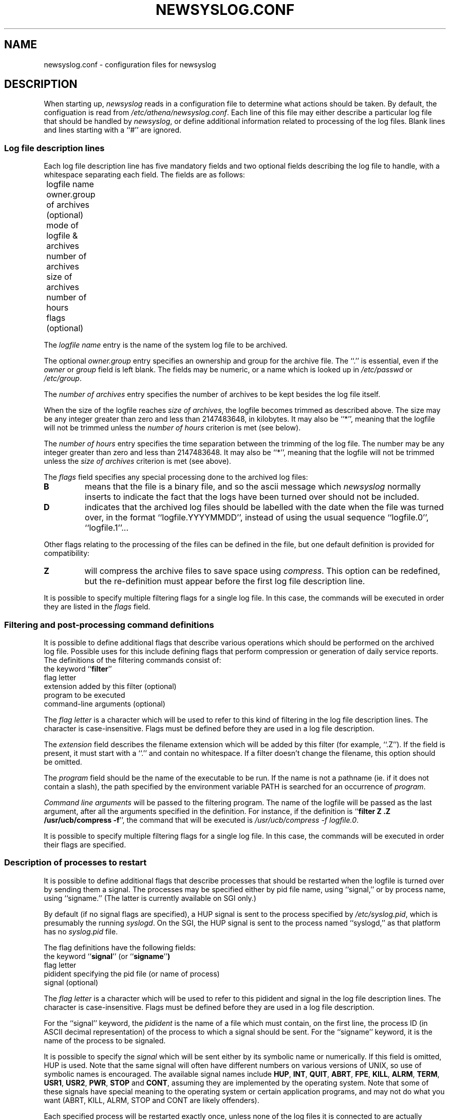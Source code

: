 .TH NEWSYSLOG.CONF 5 "December 1, 1995" "MIT Athena"
.SH NAME
newsyslog.conf \- configuration files for newsyslog
.SH DESCRIPTION
When starting up, 
.IR newsyslog
reads in a configuration file to determine what actions should be
taken.  By default, the configuation is read from
.IR /etc/athena/newsyslog.conf .
Each line of this file may either describe a particular log file that
should be handled by
.IR newsyslog ,
or define additional information related to processing of the log
files.  Blank lines and lines starting with a ``#'' are ignored.
.SS Log file description lines
Each log file description line has five mandatory fields and two
optional fields describing the log file to handle, with a whitespace
separating each field.  The fields are as follows:
.br
	logfile name
.br
	owner.group of archives (optional)
.br
	mode of logfile & archives
.br
	number of archives
.br
	size of archives
.br
	number of hours
.br
	flags (optional)
.PP
The
.I logfile name
entry is the name of the system log file to be archived.
.PP
The optional
.I owner.group
entry specifies an ownership and group for the archive file.
The ``.'' is essential, even if the 
.I owner
or
.I group
field is left blank. The
fields may be numeric, or a name which is looked up in 
.I /etc/passwd
or 
.IR /etc/group .
.PP
The
.I number of archives
entry specifies the number of archives to be kept besides the log file
itself.  
.PP
When the size of the logfile reaches 
.I size of 
.IR archives ,
the logfile becomes trimmed as described above.  The size may be any
integer greater than zero and less than 2147483648, in kilobytes.
It may also be ``*'', meaning that the logfile will not be trimmed
unless the
.I number of hours
criterion is met (see below).
.PP
The
.I number of hours
entry specifies the time separation between the trimming of the log
file.  The number may be any integer greater than zero and less than
2147483648.  It may also be ``*'', meaning that the logfile will not
be trimmed unless the
.I size of archives
criterion is met (see above).
.PP
The
.I flags
field specifies any special processing done to the archived log files:
.br
.TP
.B B
means that the file is a binary file, and so the ascii message which
.I newsyslog
normally inserts to indicate the fact that the logs have been turned
over should not be included.
.TP
.B D
indicates that the archived log files should be labelled with the date
when the file was turned over, in the format ``logfile.YYYYMMDD'',
instead of using the usual sequence ``logfile.0'', ``logfile.1''...
.PP
Other flags relating to the processing of the files can be defined in
the file, but one default definition is provided for compatibility:
.TP
.B Z
will compress the archive files to save space using
.IR compress .
This option can be redefined, but the re-definition must appear before
the first log file description line.
.PP
It is possible to specify multiple filtering flags for a single log
file.  In this case, the commands will be executed in order they are
listed in the
.I flags
field.
.SS Filtering and post-processing command definitions
It is possible to define additional flags that describe various
operations which should be performed on the archived log file.
Possible uses for this include defining flags that perform compression
or generation of daily service reports.  The definitions of the
filtering commands consist of:
.br
	the keyword
.RB `` filter ''
.br
	flag letter
.br
	extension added by this filter (optional)
.br
	program to be executed
.br
	command-line arguments (optional)
.PP
The
.I flag letter
is a character which will be used to refer to this kind of filtering
in the log file description lines.  The character is case-insensitive.
Flags must be defined before they are used in a log file description.
.PP
The
.I extension
field describes the filename extension which will be added by this
filter (for example, ``.Z'').  If the field is present, it must start
with a ``.''  and contain no whitespace.  If a filter doesn't change
the filename, this option should be omitted.
.PP
.\" *** The following lines are relevant if USE_EXECVP is defined.
The
.I program
field should be the name of the executable to be run.  If the name is
not a pathname (ie. if it does not contain a slash), the path
specified by the environment variable PATH is searched for an
occurrence of
.IR program .
.\" *** The following lines are relevant if USE_EXECVP is not defined.
.\" The
.\" .I program
.\" field should be a full path to the executable to be run.  No path
.\" search will be performed.
.\" ***
.PP
.I Command line arguments
will be passed to the filtering program.  The name of the logfile will
be passed as the last argument, after all the arguments specified in
the definition.  For instance, if the definition is
.RB `` filter
.B Z .Z /usr/ucb/compress
.BR -f '',
the command that will be executed is
.I /usr/ucb/compress -f
.IR logfile.0 .
.PP
It is possible to specify multiple filtering flags for a single log
file.  In this case, the commands will be executed in order their
flags are specified.
.SS Description of processes to restart
It is possible to define additional flags that describe processes that
should be restarted when the logfile is turned over by sending them a
signal. The processes may be specified either by pid file name,
using ``signal,'' or by process name, using ``signame.'' (The latter
is currently available on SGI only.)
.PP
By default (if no signal flags are specified), a HUP signal
is sent to the process specified by
.IR /etc/syslog.pid ,
which is presumably the running
.IR syslogd .
On the SGI, the HUP signal is sent to the process named ``syslogd,''
as that platform has no
.IR syslog.pid
file.
.PP
The flag definitions have the following fields:
.br
	the keyword
.RB `` signal ''
(or
.RB `` signame '' )
.br
	flag letter
.br
	pidident specifying the pid file (or name of process)
.br
	signal (optional)
.PP
The
.I flag letter
is a character which will be used to refer to this pidident and signal
in the log file description lines.  The character is case-insensitive.
Flags must be defined before they are used in a log file description.
.PP
For the ``signal'' keyword, the
.I pidident
is the name of a file which must contain, on the first line, the
process ID (in ASCII decimal representation) of the process to which a
signal should be sent. For the ``signame'' keyword, it is the name of
the process to be signaled.
.PP
It is possible to specify the
.I signal
which will be sent either by its symbolic name or numerically.  If
this field is omitted, HUP is used.  Note that the same signal will
often have different numbers on various versions of UNIX, so use of
symbolic names is encouraged.  The available signal names include
.\" I commented out all signals which are very unlikely to be useful... "
.BR HUP ,
.BR INT ,
.BR QUIT ,
.\" .BR ILL ,"
.BR ABRT ,
.BR FPE ,
.BR KILL ,
.\".BR BUS ,"
.\".BR SEGV ,"
.\".BR PIPE ,"
.BR ALRM ,
.BR TERM ,
.BR USR1 ,
.BR USR2 ,
.\".BR CHLD ,"
.BR PWR ,
.BR STOP
and
.\".BR TSTP ,"
.BR CONT ,
.\".BR TTIN ,"
.\".BR TTOU ,"
assuming they are implemented by the operating system.  Note that some
of these signals have special meaning to the operating system or
certain application programs, and may not do what you want (ABRT,
KILL, ALRM, STOP and CONT are likely offenders).
.PP
Each specified process will be restarted exactly once, unless none of
the log files it is connected to are actually turned over.  The order
in which the logfiles are turned over is unspecified and shouldn't be
relied upon.  It is possible to specify multiple signal flags for a
single log file.
.SH EXAMPLES
Adding the following line to the configuration file line makes
.I newsyslog
roll over
.I /usr/spool/mqueue/syslog
if it is longer than 50KB, keeping the most recent 5 logfiles with
file mode of 644 (and restarting
.I syslogd
in the process):
.RS
.B /usr/spool/mqueue/syslog 644 5 50 *
.RE
.PP
To also compress the logfiles and insure they are owned by user and group
.IR daemon ,
one would use
.RS
\fB/usr/spool/mqueue/syslog daemon.daemon 644 5 50 * Z\fR
.RE
.PP
Compressing the logfiles using
.I gzip --best -f
.RI < filename >
instead of
.I compress -f
.RI < filename >
can be done as follows, assuming
.I gzip
is installed as
.IR /usr/local/bin/gzip :
.RS
\fBfilter G .gz /usr/local/bin/gzip --best -f
.br
/usr/spool/mqueue/syslog daemon.daemon 644 5 50 * G\fR
.RE
.PP
Multiple filters can be applied to the same file, and they will get
executed in the same order in which their flags are specified.  Notice
that the flags used in this example are
.RB `` SG ''
and not
.RB `` GS '',
because generating the digest must be done before compression!
.RS
\fBfilter G .gz /usr/local/bin/gzip --best -f
.br
filter S /usr/local/bin/sulog-digest bert@mit.edu
.br
/usr/adm/sulog 600 1 10 * SG\fR
.RE
.PP
All of the previous examples restart the
.I syslogd
when a logfile is turned over, but you can specify any program which
specifies a pidfile instead.  For instance, if you are running a
.I httpd
which can be restarted by sending it a HUP signal, and you want to
keep a large number of old 50KB logfiles with filenames like
``access.log.19951201.gz'' (indicating that the logfile was turned
over on December 1, 1995), the logs can be turned over something like
this:
.RS
\fBsignal W /var/httpd/httpd.pid HUP
.br
filter G .gz /usr/local/bin/gzip --best -f
.br
filter H /usr/local/bin/http-digest bert@mit.edu
.br
/var/httpd/access.log www.web 644 1000 50 * DHGW
.br
/var/httpd/error.log www.web 644 1000 50 * DHGW\fR
.RE
.PP
Binary files such as
.I /usr/adm/wtmp
should be tagged with a
.B B
flag to prevent
.I newsyslog
from adding text messages to the file:
.RS
\fB/usr/adm/wtmp 644 3 50 * B\fR
.RE
.SH FILES
/etc/athena/newsyslog.conf
.SH "SEE ALSO"
newsyslog(8), syslogd(8), compress(1), chmod(1), chown(1)
